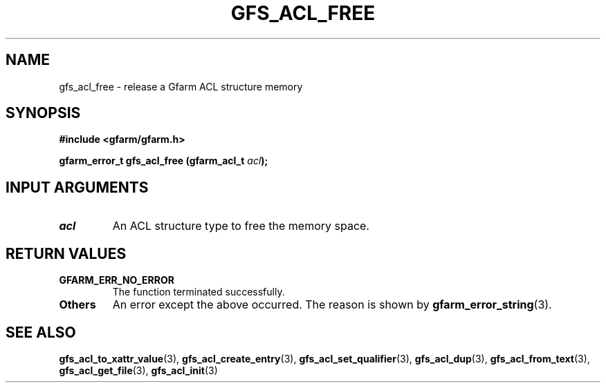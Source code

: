 .\" This manpage has been automatically generated by docbook2man 
.\" from a DocBook document.  This tool can be found at:
.\" <http://shell.ipoline.com/~elmert/comp/docbook2X/> 
.\" Please send any bug reports, improvements, comments, patches, 
.\" etc. to Steve Cheng <steve@ggi-project.org>.
.TH "GFS_ACL_FREE" "3" "21 February 2011" "Gfarm" ""

.SH NAME
gfs_acl_free \- release a Gfarm ACL structure memory
.SH SYNOPSIS
.sp
\fB#include <gfarm/gfarm.h>
.sp
gfarm_error_t gfs_acl_free (gfarm_acl_t \fIacl\fB);
\fR
.SH "INPUT ARGUMENTS"
.TP
\fB\fIacl\fB\fR
An ACL structure type to free the memory space.
.SH "RETURN VALUES"
.TP
\fBGFARM_ERR_NO_ERROR\fR
The function terminated successfully.
.TP
\fBOthers\fR
An error except the above occurred.  The reason is shown by
\fBgfarm_error_string\fR(3)\&.
.SH "SEE ALSO"
.PP
\fBgfs_acl_to_xattr_value\fR(3),
\fBgfs_acl_create_entry\fR(3),
\fBgfs_acl_set_qualifier\fR(3),
\fBgfs_acl_dup\fR(3),
\fBgfs_acl_from_text\fR(3),
\fBgfs_acl_get_file\fR(3),
\fBgfs_acl_init\fR(3)
